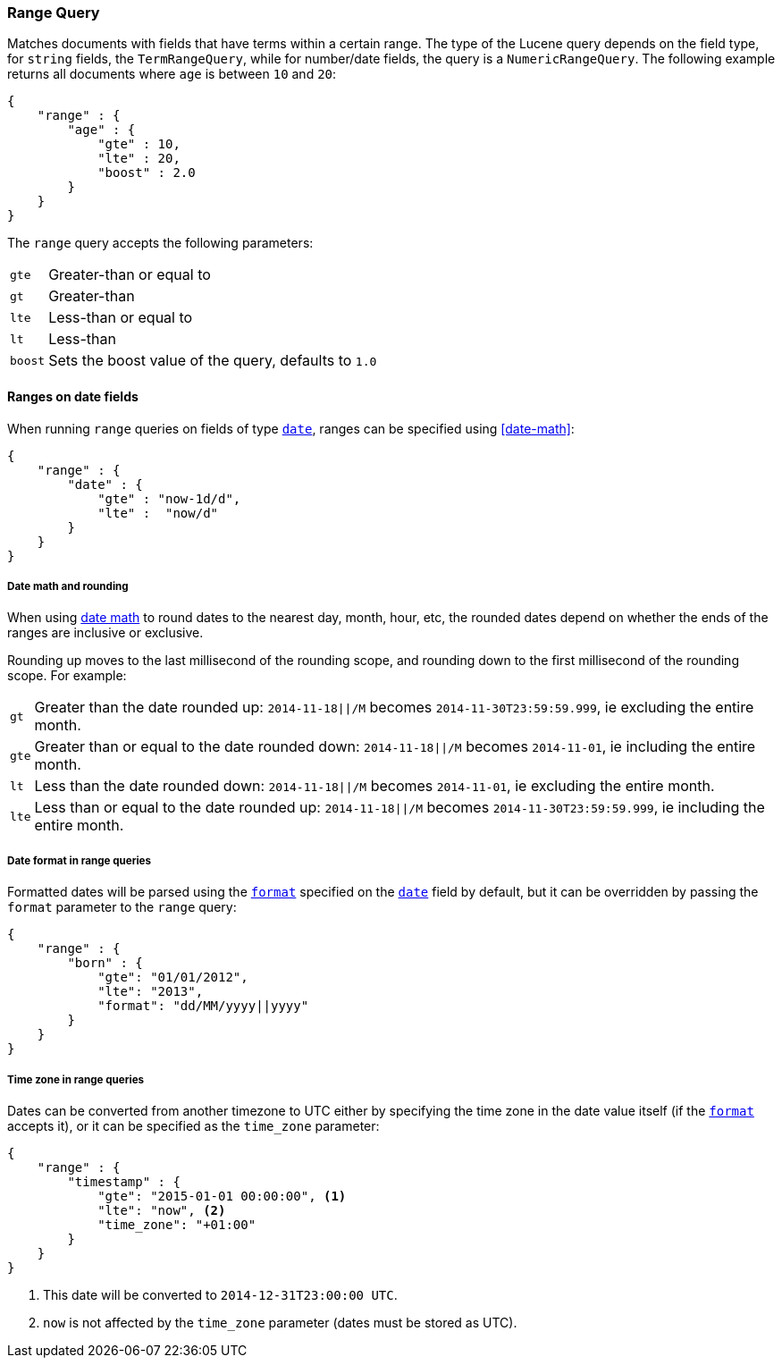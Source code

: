 [[query-dsl-range-query]]
=== Range Query

Matches documents with fields that have terms within a certain range.
The type of the Lucene query depends on the field type, for `string`
fields, the `TermRangeQuery`, while for number/date fields, the query is
a `NumericRangeQuery`. The following example returns all documents where
`age` is between `10` and `20`:

[source,js]
--------------------------------------------------
{
    "range" : {
        "age" : {
            "gte" : 10,
            "lte" : 20,
            "boost" : 2.0
        }
    }
}
--------------------------------------------------

The `range` query accepts the following parameters:

[horizontal]
`gte`:: 	Greater-than or equal to
`gt`::  	Greater-than
`lte`:: 	Less-than or equal to
`lt`::  	Less-than
`boost`:: 	Sets the boost value of the query, defaults to `1.0`


[[ranges-on-dates]]
==== Ranges on date fields

When running `range` queries on fields of type <<date,`date`>>, ranges can be
specified using <<date-math>>:

[source,js]
--------------------------------------------------
{
    "range" : {
        "date" : {
            "gte" : "now-1d/d",
            "lte" :  "now/d"
        }
    }
}
--------------------------------------------------

===== Date math and rounding

When using <<date-math,date math>> to round dates to the nearest day, month,
hour, etc, the rounded dates depend on whether the ends of the ranges are
inclusive or exclusive.

Rounding up moves to the last millisecond of the rounding scope, and rounding
down to the first millisecond of the rounding scope. For example:

[horizontal]
`gt`::

    Greater than the date rounded up: `2014-11-18||/M` becomes
    `2014-11-30T23:59:59.999`, ie excluding the entire month.

`gte`::

    Greater than or equal to the date rounded down: `2014-11-18||/M` becomes
    `2014-11-01`, ie including the entire month.

`lt`::

    Less than the date rounded down: `2014-11-18||/M` becomes `2014-11-01`, ie
    excluding the entire month.

`lte`::

    Less than or equal to the date rounded up: `2014-11-18||/M` becomes
    `2014-11-30T23:59:59.999`, ie including the entire month.

===== Date format in range queries

Formatted dates will be parsed using the <<mapping-date-format,`format`>>
specified on the <<date,`date`>> field by default, but it can be overridden by
passing the `format` parameter to the `range` query:

[source,js]
--------------------------------------------------
{
    "range" : {
        "born" : {
            "gte": "01/01/2012",
            "lte": "2013",
            "format": "dd/MM/yyyy||yyyy"
        }
    }
}
--------------------------------------------------

===== Time zone in range queries

Dates can be converted from another timezone to UTC either by specifying the
time zone in the date value itself (if the <<mapping-date-format, `format`>>
accepts it), or it can be specified as the `time_zone` parameter:

[source,js]
--------------------------------------------------
{
    "range" : {
        "timestamp" : {
            "gte": "2015-01-01 00:00:00", <1>
            "lte": "now", <2>
            "time_zone": "+01:00"
        }
    }
}
--------------------------------------------------
<1> This date will be converted to `2014-12-31T23:00:00 UTC`.
<2> `now` is not affected by the `time_zone` parameter (dates must be stored as UTC).
